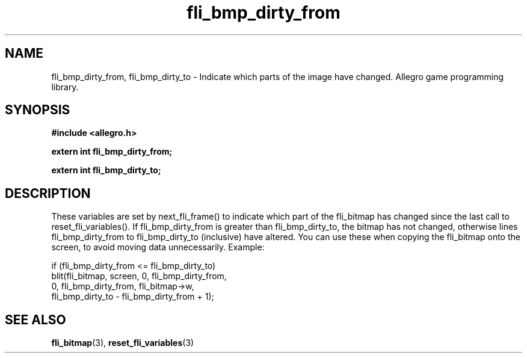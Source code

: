 .\" Generated by the Allegro makedoc utility
.TH fli_bmp_dirty_from 3 "version 4.4.3" "Allegro" "Allegro manual"
.SH NAME
fli_bmp_dirty_from, fli_bmp_dirty_to \- Indicate which parts of the image have changed. Allegro game programming library.\&
.SH SYNOPSIS
.B #include <allegro.h>

.sp
.B extern int fli_bmp_dirty_from;

.B extern int fli_bmp_dirty_to;
.SH DESCRIPTION
These variables are set by next_fli_frame() to indicate which part of the 
fli_bitmap has changed since the last call to reset_fli_variables(). If 
fli_bmp_dirty_from is greater than fli_bmp_dirty_to, the bitmap has not 
changed, otherwise lines fli_bmp_dirty_from to fli_bmp_dirty_to 
(inclusive) have altered. You can use these when copying the fli_bitmap 
onto the screen, to avoid moving data unnecessarily. Example:

.nf
   if (fli_bmp_dirty_from <= fli_bmp_dirty_to)
      blit(fli_bitmap, screen, 0, fli_bmp_dirty_from,
           0, fli_bmp_dirty_from, fli_bitmap->w,
           fli_bmp_dirty_to - fli_bmp_dirty_from + 1);
.fi

.SH SEE ALSO
.BR fli_bitmap (3),
.BR reset_fli_variables (3)
